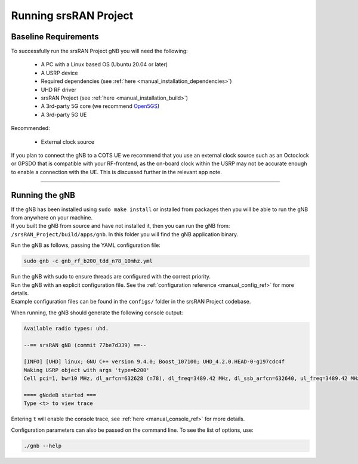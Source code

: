 .. _manual_running:

Running srsRAN Project
######################

Baseline Requirements
*********************

To successfully run the srsRAN Project gNB you will need the following: 

    - A PC with a Linux based OS (Ubuntu 20.04 or later)
    - A USRP device
    - Required dependencies (see :ref:`here <manual_installation_dependencies>`)
    - UHD RF driver
    - srsRAN Project (see :ref:`here <manual_installation_build>`)
    - A 3rd-party 5G core (we recommend `Open5GS <https://github.com/open5gs/open5gs>`_)
    - A 3rd-party 5G UE

Recommended: 

    - External clock source 

If you plan to connect the gNB to a COTS UE we recommend that you use an external clock source such as an Octoclock or GPSDO that is compatible with your RF-frontend, as the on-board clock within the USRP may not be accurate enough to enable a connection with the UE.
This is discussed further in the relevant app note. 

----

Running the gNB
***************

| If the gNB has been installed using ``sudo make install`` or installed from packages then you will be able to run the gNB from anywhere on your machine. 
| If you built the gNB from source and have not installed it, then you can run the gNB from: ``/srsRAN_Project/build/apps/gnb``. In this folder you will find the gNB application binary. 

Run the gNB as follows, passing the YAML configuration file:  

.. code-block:: bash

   sudo gnb -c gnb_rf_b200_tdd_n78_10mhz.yml
   
| Run the gNB with sudo to ensure threads are configured with the correct priority. 
| Run the gNB with an explicit configuration file. See the :ref:`configuration reference <manual_config_ref>` for more details.
| Example configuration files can be found in the ``configs/`` folder in the srsRAN Project codebase.

When running, the gNB should generate the following console output:

.. code-block:: bash

   Available radio types: uhd.

   --== srsRAN gNB (commit 77be7d339) ==--

   [INFO] [UHD] linux; GNU C++ version 9.4.0; Boost_107100; UHD_4.2.0.HEAD-0-g197cdc4f
   Making USRP object with args 'type=b200'
   Cell pci=1, bw=10 MHz, dl_arfcn=632628 (n78), dl_freq=3489.42 MHz, dl_ssb_arfcn=632640, ul_freq=3489.42 MHz

   ==== gNodeB started ===
   Type <t> to view trace

Entering ``t`` will enable the console trace, see :ref:`here <manual_console_ref>` for more details. 

Configuration parameters can also be passed on the command line. To see the list of options, use: 

.. code-block:: bash

   ./gnb --help
